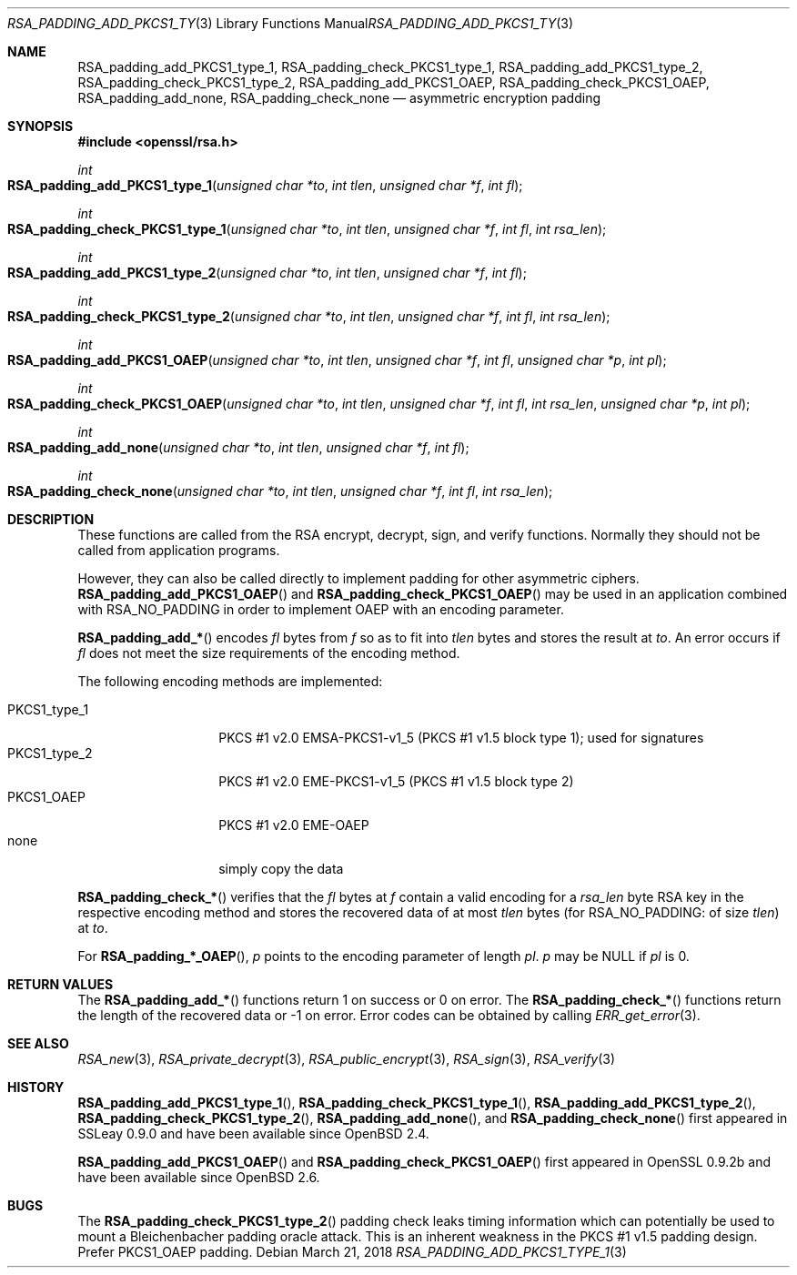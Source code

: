 .\"	$OpenBSD: RSA_padding_add_PKCS1_type_1.3,v 1.7 2018/03/21 07:25:59 schwarze Exp $
.\"	OpenSSL 1e3f62a3 Jul 17 16:47:13 2017 +0200
.\"
.\" This file was written by Ulf Moeller <ulf@openssl.org>.
.\" Copyright (c) 2000 The OpenSSL Project.  All rights reserved.
.\"
.\" Redistribution and use in source and binary forms, with or without
.\" modification, are permitted provided that the following conditions
.\" are met:
.\"
.\" 1. Redistributions of source code must retain the above copyright
.\"    notice, this list of conditions and the following disclaimer.
.\"
.\" 2. Redistributions in binary form must reproduce the above copyright
.\"    notice, this list of conditions and the following disclaimer in
.\"    the documentation and/or other materials provided with the
.\"    distribution.
.\"
.\" 3. All advertising materials mentioning features or use of this
.\"    software must display the following acknowledgment:
.\"    "This product includes software developed by the OpenSSL Project
.\"    for use in the OpenSSL Toolkit. (http://www.openssl.org/)"
.\"
.\" 4. The names "OpenSSL Toolkit" and "OpenSSL Project" must not be used to
.\"    endorse or promote products derived from this software without
.\"    prior written permission. For written permission, please contact
.\"    openssl-core@openssl.org.
.\"
.\" 5. Products derived from this software may not be called "OpenSSL"
.\"    nor may "OpenSSL" appear in their names without prior written
.\"    permission of the OpenSSL Project.
.\"
.\" 6. Redistributions of any form whatsoever must retain the following
.\"    acknowledgment:
.\"    "This product includes software developed by the OpenSSL Project
.\"    for use in the OpenSSL Toolkit (http://www.openssl.org/)"
.\"
.\" THIS SOFTWARE IS PROVIDED BY THE OpenSSL PROJECT ``AS IS'' AND ANY
.\" EXPRESSED OR IMPLIED WARRANTIES, INCLUDING, BUT NOT LIMITED TO, THE
.\" IMPLIED WARRANTIES OF MERCHANTABILITY AND FITNESS FOR A PARTICULAR
.\" PURPOSE ARE DISCLAIMED.  IN NO EVENT SHALL THE OpenSSL PROJECT OR
.\" ITS CONTRIBUTORS BE LIABLE FOR ANY DIRECT, INDIRECT, INCIDENTAL,
.\" SPECIAL, EXEMPLARY, OR CONSEQUENTIAL DAMAGES (INCLUDING, BUT
.\" NOT LIMITED TO, PROCUREMENT OF SUBSTITUTE GOODS OR SERVICES;
.\" LOSS OF USE, DATA, OR PROFITS; OR BUSINESS INTERRUPTION)
.\" HOWEVER CAUSED AND ON ANY THEORY OF LIABILITY, WHETHER IN CONTRACT,
.\" STRICT LIABILITY, OR TORT (INCLUDING NEGLIGENCE OR OTHERWISE)
.\" ARISING IN ANY WAY OUT OF THE USE OF THIS SOFTWARE, EVEN IF ADVISED
.\" OF THE POSSIBILITY OF SUCH DAMAGE.
.\"
.Dd $Mdocdate: March 21 2018 $
.Dt RSA_PADDING_ADD_PKCS1_TYPE_1 3
.Os
.Sh NAME
.Nm RSA_padding_add_PKCS1_type_1 ,
.Nm RSA_padding_check_PKCS1_type_1 ,
.Nm RSA_padding_add_PKCS1_type_2 ,
.Nm RSA_padding_check_PKCS1_type_2 ,
.Nm RSA_padding_add_PKCS1_OAEP ,
.Nm RSA_padding_check_PKCS1_OAEP ,
.Nm RSA_padding_add_none ,
.Nm RSA_padding_check_none
.Nd asymmetric encryption padding
.Sh SYNOPSIS
.In openssl/rsa.h
.Ft int
.Fo RSA_padding_add_PKCS1_type_1
.Fa "unsigned char *to"
.Fa "int tlen"
.Fa "unsigned char *f"
.Fa "int fl"
.Fc
.Ft int
.Fo RSA_padding_check_PKCS1_type_1
.Fa "unsigned char *to"
.Fa "int tlen"
.Fa "unsigned char *f"
.Fa "int fl"
.Fa "int rsa_len"
.Fc
.Ft int
.Fo RSA_padding_add_PKCS1_type_2
.Fa "unsigned char *to"
.Fa "int tlen"
.Fa "unsigned char *f"
.Fa "int fl"
.Fc
.Ft int
.Fo RSA_padding_check_PKCS1_type_2
.Fa "unsigned char *to"
.Fa "int tlen"
.Fa "unsigned char *f"
.Fa "int fl"
.Fa "int rsa_len"
.Fc
.Ft int
.Fo RSA_padding_add_PKCS1_OAEP
.Fa "unsigned char *to"
.Fa "int tlen"
.Fa "unsigned char *f"
.Fa "int fl"
.Fa "unsigned char *p"
.Fa "int pl"
.Fc
.Ft int
.Fo RSA_padding_check_PKCS1_OAEP
.Fa "unsigned char *to"
.Fa "int tlen"
.Fa "unsigned char *f"
.Fa "int fl"
.Fa "int rsa_len"
.Fa "unsigned char *p"
.Fa "int pl"
.Fc
.Ft int
.Fo RSA_padding_add_none
.Fa "unsigned char *to"
.Fa "int tlen"
.Fa "unsigned char *f"
.Fa "int fl"
.Fc
.Ft int
.Fo RSA_padding_check_none
.Fa "unsigned char *to"
.Fa "int tlen"
.Fa "unsigned char *f"
.Fa "int fl"
.Fa "int rsa_len"
.Fc
.Sh DESCRIPTION
These functions are called from the RSA encrypt, decrypt, sign, and
verify functions.
Normally they should not be called from application programs.
.Pp
However, they can also be called directly to implement padding for other
asymmetric ciphers.
.Fn RSA_padding_add_PKCS1_OAEP
and
.Fn RSA_padding_check_PKCS1_OAEP
may be used in an application combined with
.Dv RSA_NO_PADDING
in order to implement OAEP with an encoding parameter.
.Pp
.Fn RSA_padding_add_*
encodes
.Fa fl
bytes from
.Fa f
so as to fit into
.Fa tlen
bytes and stores the result at
.Fa to .
An error occurs if
.Fa fl
does not meet the size requirements of the encoding method.
.Pp
The following encoding methods are implemented:
.Pp
.Bl -tag -width PKCS1_type_2 -compact
.It PKCS1_type_1
PKCS #1 v2.0 EMSA-PKCS1-v1_5 (PKCS #1 v1.5 block type 1);
used for signatures
.It PKCS1_type_2
PKCS #1 v2.0 EME-PKCS1-v1_5 (PKCS #1 v1.5 block type 2)
.It PKCS1_OAEP
PKCS #1 v2.0 EME-OAEP
.It none
simply copy the data
.El
.Pp
.Fn RSA_padding_check_*
verifies that the
.Fa fl
bytes at
.Fa f
contain a valid encoding for a
.Fa rsa_len
byte RSA key in the respective encoding method and stores the recovered
data of at most
.Fa tlen
bytes (for
.Dv RSA_NO_PADDING :
of size
.Fa tlen )
at
.Fa to .
.Pp
For
.Fn RSA_padding_*_OAEP ,
.Fa p
points to the encoding parameter of length
.Fa pl .
.Fa p
may be
.Dv NULL
if
.Fa pl
is 0.
.Sh RETURN VALUES
The
.Fn RSA_padding_add_*
functions return 1 on success or 0 on error.
The
.Fn RSA_padding_check_*
functions return the length of the recovered data or -1 on error.
Error codes can be obtained by calling
.Xr ERR_get_error 3 .
.Sh SEE ALSO
.Xr RSA_new 3 ,
.Xr RSA_private_decrypt 3 ,
.Xr RSA_public_encrypt 3 ,
.Xr RSA_sign 3 ,
.Xr RSA_verify 3
.Sh HISTORY
.Fn RSA_padding_add_PKCS1_type_1 ,
.Fn RSA_padding_check_PKCS1_type_1 ,
.Fn RSA_padding_add_PKCS1_type_2 ,
.Fn RSA_padding_check_PKCS1_type_2 ,
.Fn RSA_padding_add_none ,
and
.Fn RSA_padding_check_none
first appeared in SSLeay 0.9.0 and have been available since
.Ox 2.4 .
.Pp
.Fn RSA_padding_add_PKCS1_OAEP
and
.Fn RSA_padding_check_PKCS1_OAEP
first appeared in OpenSSL 0.9.2b and have been available since
.Ox 2.6 .
.Sh BUGS
The
.Fn RSA_padding_check_PKCS1_type_2
padding check leaks timing information which can potentially be
used to mount a Bleichenbacher padding oracle attack.
This is an inherent weakness in the PKCS #1 v1.5 padding design.
Prefer PKCS1_OAEP padding.
